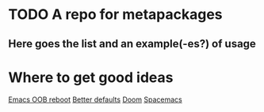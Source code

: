* TODO A repo for metapackages
** Here goes the list and an example(-es?) of usage

* Where to get good ideas
  [[https://github.com/josteink/emacs-oob-reboot][Emacs OOB reboot]]
  [[https://github.com/technomancy/better-defaults][Better defaults]]
  [[https://github.com/hlissner/doom-emacs][Doom]]
  [[https://github.com/syl20bnr/spacemacs/tree/master/layers][Spacemacs]]
